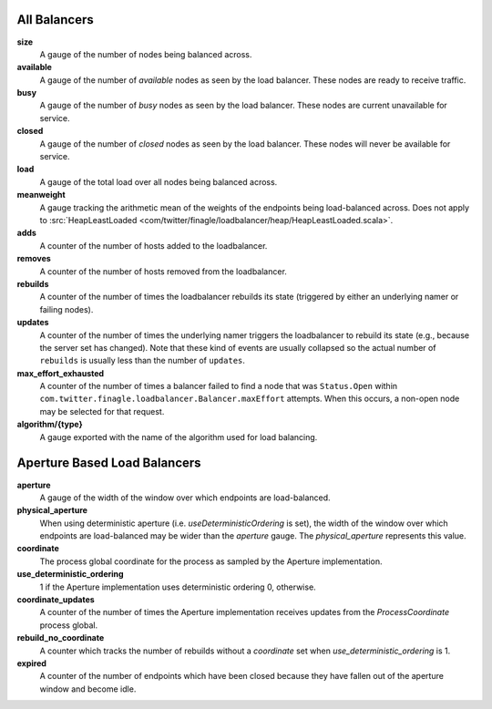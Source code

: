 All Balancers
<<<<<<<<<<<<<

**size**
  A gauge of the number of nodes being balanced across.

**available**
  A gauge of the number of *available* nodes as seen by the load balancer.
  These nodes are ready to receive traffic.

**busy**
  A gauge of the number of *busy* nodes as seen by the load balancer.
  These nodes are current unavailable for service.

**closed**
  A gauge of the number of *closed* nodes as seen by the load balancer.
  These nodes will never be available for service.

**load**
  A gauge of the total load over all nodes being balanced across.

**meanweight**
  A gauge tracking the arithmetic mean of the weights of the endpoints
  being load-balanced across. Does not apply to
  :src:`HeapLeastLoaded <com/twitter/finagle/loadbalancer/heap/HeapLeastLoaded.scala>`.

**adds**
  A counter of the number of hosts added to the loadbalancer.

**removes**
  A counter of the number of hosts removed from the loadbalancer.

**rebuilds**
   A counter of the number of times the loadbalancer rebuilds its state
   (triggered by either an underlying namer or failing nodes).

**updates**
   A counter of the number of times the underlying namer triggers
   the loadbalancer to rebuild its state (e.g., because the server set
   has changed). Note that these kind of events are usually collapsed
   so the actual number of ``rebuilds`` is usually less than the number
   of ``updates``.

**max_effort_exhausted**
  A counter of the number of times a balancer failed to find a node that was
  ``Status.Open`` within ``com.twitter.finagle.loadbalancer.Balancer.maxEffort``
  attempts. When this occurs, a non-open node may be selected for that
  request.

**algorithm/{type}**
  A gauge exported with the name of the algorithm used for load balancing.

Aperture Based Load Balancers
<<<<<<<<<<<<<<<<<<<<<<<<<<<<<

**aperture**
  A gauge of the width of the window over which endpoints are
  load-balanced.

**physical_aperture**
  When using deterministic aperture (i.e. `useDeterministicOrdering` is set),
  the width of the window over which endpoints are load-balanced may be
  wider than the `aperture` gauge. The `physical_aperture` represents this value.

**coordinate**
  The process global coordinate for the process as sampled by
  the Aperture implementation.

**use_deterministic_ordering**
  1 if the Aperture implementation uses deterministic ordering
  0, otherwise.

**coordinate_updates**
  A counter of the number of times the Aperture implementation receives
  updates from the `ProcessCoordinate` process global.

**rebuild_no_coordinate**
  A counter which tracks the number of rebuilds without a `coordinate` set
  when `use_deterministic_ordering` is 1.

**expired**
  A counter of the number of endpoints which have been closed because they
  have fallen out of the aperture window and become idle.
